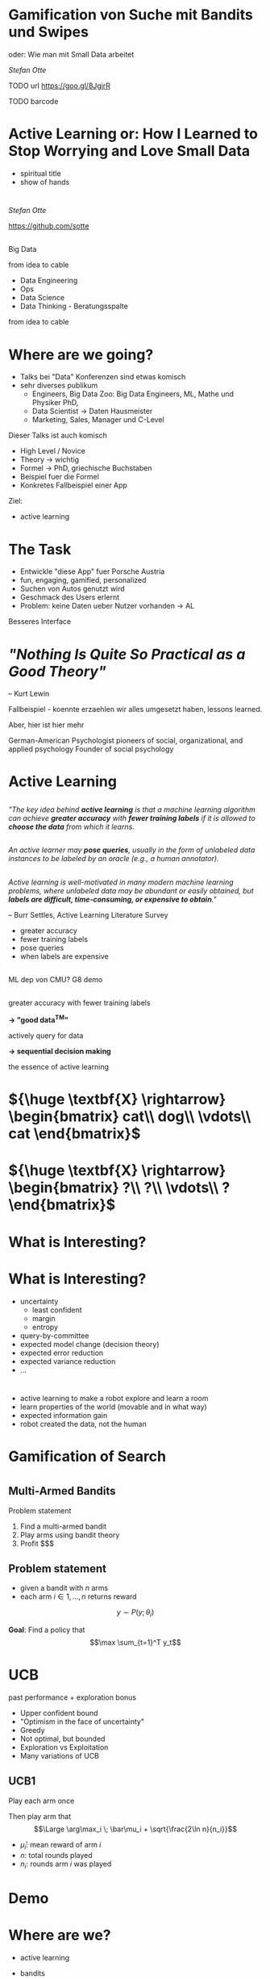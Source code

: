 #+REVEAL_ROOT: reveal.js
#+REVEAL_THEME: serif
#+REVEAL_TRANS: slide
#+OPTIONS: reveal_title_slide:nil
#+OPTIONS: toc:nil
#+OPTIONS: num:nil
#+OPTIONS: reveal_history:t
* Gamification von Suche mit Bandits und Swipes

oder: Wie man mit Small Data arbeitet

/Stefan Otte/

TODO url
https://goo.gl/8JgirR

TODO barcode
[[./img/qr.png]]
* 
:PROPERTIES: 
:reveal_background: img/dr_strangelove.jpg
:reveal_background_size: 70%
:END:
* Active Learning or: How I Learned to Stop Worrying and Love Small Data
#+BEGIN_NOTES
- spiritual title
- show of hands
#+END_NOTES
* 
/Stefan Otte/

https://github.com/sotte

** 
:PROPERTIES: 
:reveal_background: img/pr2.jpg
:reveal_background_size: 80%
:END:
** 
:PROPERTIES: 
:reveal_background: img/um.png
:reveal_background_size: 400px
:END:
#+BEGIN_NOTES
Big Data

from idea to cable

- Data Engineering
- Ops
- Data Science
- Data Thinking - Beratungsspalte

from idea to cable

#+END_NOTES
* Where are we going?
#+BEGIN_NOTES
- Talks bei "Data" Konferenzen sind etwas komisch
- sehr diverses publikum
  - Engineers, Big Data Zoo: Big Data Engineers, ML, Mathe und Physiker PhD,
  - Data Scientist -> Daten Hausmeister
  - Marketing, Sales, Manager und C-Level
 
Dieser Talks ist auch komisch
- High Level / Novice
- Theory -> wichtig
- Formel -> PhD, griechische Buchstaben
- Beispiel fuer die Formel
- Konkretes Fallbeispiel einer App

Ziel:
- active learning
#+END_NOTES
* The Task
#+BEGIN_NOTES
- Entwickle "diese App" fuer Porsche Austria
- fun, engaging, gamified, personalized
- Suchen von Autos genutzt wird
- Geschmack des Users erlernt
- Problem: keine Daten ueber Nutzer vorhanden -> AL

Besseres Interface
#+END_NOTES
* 
:PROPERTIES: 
:reveal_background: img/cars.png
:reveal_background_size: 100%
:END:
* 
:PROPERTIES: 
:reveal_background: img/cars2.png
:reveal_background_size: 100%
:END:
* 
:PROPERTIES: 
:reveal_background: img/cars3.png
:reveal_background_size: 100%
:END:
* 
:PROPERTIES: 
:reveal_background: img/cars4.png
:reveal_background_size: 100%
:END:
* 
:PROPERTIES: 
:reveal_background: img/cars5.png
:reveal_background_size: 100%
:END:
* 
[[./img/cinder.png]]
* /"Nothing Is Quite So Practical as a Good Theory"/ 
-- Kurt Lewin
#+BEGIN_NOTES
Fallbeispiel - koennte erzaehlen wir alles umgesetzt haben, lessons learned.

Aber, hier ist hier mehr

German-American Psychologist
pioneers of social, organizational, and applied psychology
Founder of social psychology
#+END_NOTES
* Active Learning
** 
/"The key idea behind *active learning* is that a machine learning algorithm can achieve *greater accuracy* with *fewer training labels* if it is allowed to *choose the data* from which it learns./
** 
/An active learner may *pose queries*, usually in the form of unlabeled data instances to be labeled by an oracle (e.g., a human annotator)./
** 
/Active learning is well-motivated in many modern machine learning problems, where unlabeled data may be abundant or easily obtained, but *labels are difficult, time-consuming, or expensive to obtain*."/

-- Burr Settles, Active Learning Literature Survey

#+BEGIN_NOTES
- greater accuracy
- fewer training labels
- pose queries
- when labels are expensive
#+END_NOTES
** 
:PROPERTIES: 
:reveal_background: img/al.png
:reveal_background_trans: slide
:reveal_background_size: 50%
:END:

** 
:PROPERTIES: 
:reveal_background: img/burr_settles.jpg
:reveal_background_trans: slide
:END:
#+BEGIN_NOTES
ML dep von CMU?
G8 demo
#+END_NOTES
** 
greater accuracy with fewer training labels

#+ATTR_REVEAL: :frag (roll-in)
*\rightarrow "good data^{TM}"*
 
actively query for data

#+ATTR_REVEAL: :frag (roll-in)
*\rightarrow sequential decision making*

#+BEGIN_NOTES
the essence of active learning
#+END_NOTES
* ${\huge \textbf{X} \rightarrow} \begin{bmatrix} cat\\ dog\\ \vdots\\ cat \end{bmatrix}$
* ${\huge \textbf{X} \rightarrow} \begin{bmatrix} ?\\ ?\\ \vdots\\ ? \end{bmatrix}$
* What is *Interesting*?
* 
:PROPERTIES: 
:reveal_background: img/al_scenarios.svg.p0.svg
:reveal_background_trans: slide
:reveal_background_size: 50%
:END:
* 
:PROPERTIES: 
:reveal_background: img/al_scenarios.svg.p1.svg
:reveal_background_trans: slide
:reveal_background_size: 50%
:END:
* 
:PROPERTIES: 
:reveal_background: img/al_scenarios.svg.p2.svg
:reveal_background_trans: slide
:reveal_background_size: 50%
:END:
* 
:PROPERTIES: 
:reveal_background: img/al_scenarios.svg.p3.svg
:reveal_background_trans: slide
:reveal_background_size: 50%
:END:
* 
:PROPERTIES: 
:reveal_background: img/al_scenarios.svg.p4.svg
:reveal_background_trans: slide
:reveal_background_size: 50%
:END:
* 
:PROPERTIES: 
:reveal_background: img/al_scenarios.svg.p5.svg
:reveal_background_trans: slide
:reveal_background_size: 50%
:END:
* 
:PROPERTIES: 
:reveal_background: img/al_scenarios.svg.p6.svg
:reveal_background_trans: slide
:reveal_background_size: 50%
:END:
* 
:PROPERTIES: 
:reveal_background: img/al_scenarios.svg.p7.svg
:reveal_background_trans: slide
:reveal_background_size: 50%
:END:
* 
:PROPERTIES: 
:reveal_background: img/al_scenarios.svg.p8.svg
:reveal_background_trans: slide
:reveal_background_size: 50%
:END:
* 
:PROPERTIES: 
:reveal_background: img/al_scenarios.svg.p9.svg
:reveal_background_trans: slide
:reveal_background_size: 50%
:END:
* What is *Interesting*?
#+ATTR_REVEAL: :frag appear
- uncertainty
  - least confident
  - margin
  - entropy
- query-by-committee
- expected model change (decision theory)
- expected error reduction
- expected variance reduction
- ...
* 
:PROPERTIES: 
:reveal_background: img/tcr.png
:reveal_background_size: 100%
:END:

#+BEGIN_NOTES
- active learning to make a robot explore and learn a room
- learn properties of the world (movable and in what way)
- expected information gain
- robot created the data, not the human
#+END_NOTES
* Gamification of Search
* 
:PROPERTIES: 
:reveal_background: img/cars.png
:reveal_background_size: 100%
:END:
* 
:PROPERTIES: 
:reveal_background: img/cars10.png
:reveal_background_size: 100%
:END:
* 
:PROPERTIES: 
:reveal_background: img/cars11.png
:reveal_background_size: 100%
:END:
* 
:PROPERTIES: 
:reveal_background: img/cars12.png
:reveal_background_size: 100%
:END:
* 
:PROPERTIES: 
:reveal_background: img/cars13.png
:reveal_background_size: 100%
:END:
* 
:PROPERTIES: 
:reveal_background: img/vegas.jpg
:reveal_background_size: 100%
:END:
** Multi-Armed Bandits
Problem statement
#+ATTR_REVEAL: :frag (roll-in)
1. Find a multi-armed bandit
2. Play arms using bandit theory
3. Profit $$$
** Problem statement
- given a bandit with $n$ arms
- each arm $i \in {1,\dots,n}$ returns reward 
$$y \sim P(y; \theta_i)$$

#+ATTR_REVEAL: :frag (roll-in)
*Goal*: Find a policy that 
$$\max \sum_{t=1}^T y_t$$

* UCB
#+ATTR_REVEAL: :frag roll-in
past performance + exploration bonus
#+BEGIN_NOTES
- Upper confident bound
- "Optimism in the face of uncertainty"
- Greedy
- Not optimal, but bounded
- Exploration vs Exploitation
- Many variations of UCB
#+END_NOTES

** UCB1
#+ATTR_REVEAL: :frag roll-in
Play each arm once

#+ATTR_REVEAL: :frag roll-in
Then play arm that $$\Large \arg\max_i \; \bar\mu_i + \sqrt{\frac{2\ln n}{n_i}}$$
#+ATTR_REVEAL: :frag roll-in
  - $\bar\mu_i$: mean reward of arm $i$
  - $n$: total rounds played
  - $n_i$: rounds arm $i$ was played

* Demo
* Where are we?
#+BEGIN_NOTES
- active learning
- bandits
- UCB family
- UCB1 example

- app with swiping
- using bandits
#+END_NOTES
* One Bandit per Feature
#+ATTR_REVEAL: :frag (roll-in)
- brand bandit
  - arms: Porsche, VW, ...
- car body bandit
  - arms: SUV, coupe, ...
- segment bandit
  - arms: sports car, economy, ...

#+BEGIN_NOTES
Wenn man swiped,
zieht man einen Arm an jedem multi-armed Bandit.
D.h. man zieht an drei Armen.

Porsche und VW sind auspraegungeng des Features 'Brand'

each bandit creates a *ranking* for the given feature
#+END_NOTES

* Ranking with Elasticsearch
#+BEGIN_NOTES
- ES made for creating rankings
- output of bandits is input of elasticsearch query
#+END_NOTES
[[./img/es_ranking.png]]
[[./img/es.png]]
* Popularity Bias
:PROPERTIES: 
:reveal_background: img/bias.png
:reveal_background_size: 100%
:END:
* 
:PROPERTIES: 
:reveal_background: img/segmentation.png
:reveal_background_size: 120%
:END:
#+BEGIN_NOTES
- Sparse PCA to find set of sparse components that can optimally reconstruct the data
- Then clustering
#+END_NOTES
* Practical Remarks
#+ATTR_REVEAL: :frag (roll-in)
- Pythons all the way down ;D
- sklearn
- Flask REST API
- Elasticsearch
* Conclusion
#+ATTR_REVEAL: :frag roll-in
Active Learning or: How I Learned to Stop Worrying and Love Small Data

* Related Topics
- Sequential Decision Making
- Experimental Design
- (Bayesian) Reinforcement Learning
- Global Optimizaiton
- Optimal solution exists: planning in *belief space*, but is infeasible
- Tuning hyperparams with [[https://github.com/zygmuntz/hyperband][Hyperband]]
* Thanks!
*Questions?*

/Stefan Otte/

TODO url & Logo

https://goo.gl/8JgirR

[[./img/qr.png]]
* References
- [[http://burrsettles.com/pub/settles.activelearning.pdf][Active Learning Literature Survey]]
- [[http://homes.dsi.unimi.it/~cesabian/Pubblicazioni/ml-02.pdf][Finite-time Analysis of the Multiarmed Bandit Problem - Auer et al]]
- [[https://ipvs.informatik.uni-stuttgart.de/mlr/marc/teaching/14-BanditsOptimizationActiveLearningBayesianRL.pdf][Bandits, Global Optimization, Active Learning, and Bayesian RL -- understanding the common ground - Toussaint]] [[https://www.youtube.com/watch?v=5rev-zVx1Ps][video]]

* Thanks!
*Questions?*

/Stefan Otte/

TODO url & barcode

https://goo.gl/8JgirR

[[./img/qr.png]]
